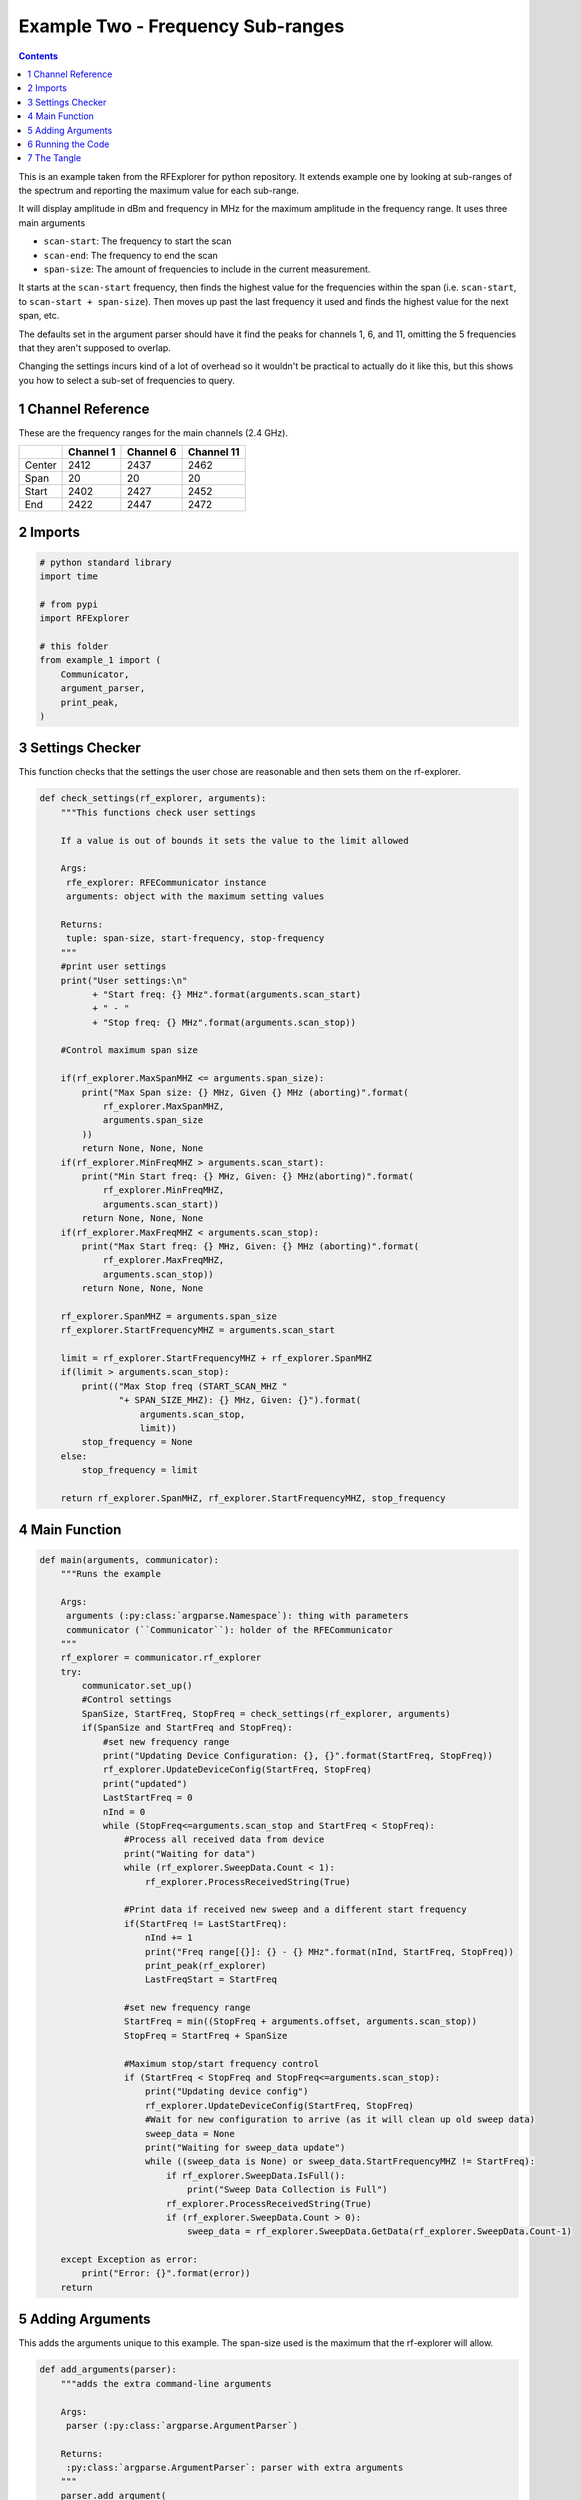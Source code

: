 ==================================
Example Two - Frequency Sub-ranges
==================================

.. contents::

This is an example taken from the RFExplorer for python repository. It extends example one by looking at sub-ranges of the spectrum and reporting the maximum value for each sub-range.

It will display amplitude in dBm and frequency in MHz for the maximum amplitude in the frequency range. It uses three main arguments

- ``scan-start``: The frequency to start the scan

- ``scan-end``: The frequency to end the scan

- ``span-size``: The amount of frequencies to include in the current measurement.

It starts at the ``scan-start`` frequency, then finds the highest value for the frequencies within the span (i.e. ``scan-start``, to ``scan-start + span-size``). Then moves up past the last frequency it used and finds the highest value for the next span, etc.

The defaults set in the argument parser should have it find the peaks for channels 1, 6, and 11, omitting the 5 frequencies that they aren't supposed to overlap. 

Changing the settings incurs kind of a lot of overhead so it wouldn't be practical to actually do it like this, but this shows you how to select a sub-set of frequencies to query.

1 Channel Reference
-------------------

These are the frequency ranges for the main channels (2.4 GHz).

.. table::

    +--------+-----------+-----------+------------+
    | \      | Channel 1 | Channel 6 | Channel 11 |
    +========+===========+===========+============+
    | Center |      2412 |      2437 |       2462 |
    +--------+-----------+-----------+------------+
    | Span   |        20 |        20 |         20 |
    +--------+-----------+-----------+------------+
    | Start  |      2402 |      2427 |       2452 |
    +--------+-----------+-----------+------------+
    | End    |      2422 |      2447 |       2472 |
    +--------+-----------+-----------+------------+

2 Imports
---------

.. code:: python

    # python standard library
    import time

    # from pypi
    import RFExplorer

    # this folder
    from example_1 import (
        Communicator,
        argument_parser,
        print_peak,
    )

3 Settings Checker
------------------

This function checks that the settings the user chose are reasonable and then sets them on the rf-explorer.

.. code:: python

    def check_settings(rf_explorer, arguments):
        """This functions check user settings

        If a value is out of bounds it sets the value to the limit allowed
    
        Args:
         rfe_explorer: RFECommunicator instance
         arguments: object with the maximum setting values

        Returns:
         tuple: span-size, start-frequency, stop-frequency
        """
        #print user settings
        print("User settings:\n"
              + "Start freq: {} MHz".format(arguments.scan_start)
              + " - "
              + "Stop freq: {} MHz".format(arguments.scan_stop))

        #Control maximum span size

        if(rf_explorer.MaxSpanMHZ <= arguments.span_size):
            print("Max Span size: {} MHz, Given {} MHz (aborting)".format(
                rf_explorer.MaxSpanMHZ,
                arguments.span_size
            ))
            return None, None, None
        if(rf_explorer.MinFreqMHZ > arguments.scan_start):
            print("Min Start freq: {} MHz, Given: {} MHz(aborting)".format(
                rf_explorer.MinFreqMHZ,
                arguments.scan_start))
            return None, None, None
        if(rf_explorer.MaxFreqMHZ < arguments.scan_stop):
            print("Max Start freq: {} MHz, Given: {} MHz (aborting)".format(
                rf_explorer.MaxFreqMHZ,
                arguments.scan_stop))
            return None, None, None

        rf_explorer.SpanMHZ = arguments.span_size
        rf_explorer.StartFrequencyMHZ = arguments.scan_start

        limit = rf_explorer.StartFrequencyMHZ + rf_explorer.SpanMHZ
        if(limit > arguments.scan_stop):
            print(("Max Stop freq (START_SCAN_MHZ "
                   "+ SPAN_SIZE_MHZ): {} MHz, Given: {}").format(
                       arguments.scan_stop,
                       limit))
            stop_frequency = None
        else:
            stop_frequency = limit
    
        return rf_explorer.SpanMHZ, rf_explorer.StartFrequencyMHZ, stop_frequency

4 Main Function
---------------

.. code:: python

    def main(arguments, communicator):
        """Runs the example

        Args:
         arguments (:py:class:`argparse.Namespace`): thing with parameters
         communicator (``Communicator``): holder of the RFECommunicator
        """
        rf_explorer = communicator.rf_explorer
        try:
            communicator.set_up()
            #Control settings
            SpanSize, StartFreq, StopFreq = check_settings(rf_explorer, arguments)
            if(SpanSize and StartFreq and StopFreq):
                #set new frequency range
                print("Updating Device Configuration: {}, {}".format(StartFreq, StopFreq))
                rf_explorer.UpdateDeviceConfig(StartFreq, StopFreq)
                print("updated")
                LastStartFreq = 0
                nInd = 0
                while (StopFreq<=arguments.scan_stop and StartFreq < StopFreq): 
                    #Process all received data from device 
                    print("Waiting for data")
                    while (rf_explorer.SweepData.Count < 1):
                        rf_explorer.ProcessReceivedString(True)
    
                    #Print data if received new sweep and a different start frequency 
                    if(StartFreq != LastStartFreq):
                        nInd += 1
                        print("Freq range[{}]: {} - {} MHz".format(nInd, StartFreq, StopFreq))
                        print_peak(rf_explorer)
                        LastFreqStart = StartFreq
    
                    #set new frequency range
                    StartFreq = min((StopFreq + arguments.offset, arguments.scan_stop))
                    StopFreq = StartFreq + SpanSize

                    #Maximum stop/start frequency control
                    if (StartFreq < StopFreq and StopFreq<=arguments.scan_stop):
                        print("Updating device config")
                        rf_explorer.UpdateDeviceConfig(StartFreq, StopFreq)
                        #Wait for new configuration to arrive (as it will clean up old sweep data)
                        sweep_data = None
                        print("Waiting for sweep_data update")
                        while ((sweep_data is None) or sweep_data.StartFrequencyMHZ != StartFreq):
                            if rf_explorer.SweepData.IsFull():
                                print("Sweep Data Collection is Full")
                            rf_explorer.ProcessReceivedString(True)
                            if (rf_explorer.SweepData.Count > 0):
                                sweep_data = rf_explorer.SweepData.GetData(rf_explorer.SweepData.Count-1)

        except Exception as error:
            print("Error: {}".format(error))
        return

5 Adding Arguments
------------------

This adds the arguments unique to this example. The span-size used is the maximum that the rf-explorer will allow.

.. code:: python

    def add_arguments(parser):
        """adds the extra command-line arguments

        Args:
         parser (:py:class:`argparse.ArgumentParser`)

        Returns:
         :py:class:`argparse.ArgumentParser`: parser with extra arguments
        """
        parser.add_argument(
            "--scan-start", default=2402, type=float,
            help="Frequency (MHz) to start the scan on (default=%(default)s)",
        ),
        parser.add_argument(
            "--scan-stop", default=2477, type=float,
            help="Frequency (MHz) to stop the scan on (default=%(default)s)"
        )
        parser.add_argument(
            "--span-size", default=20, type=float,
            help="Span of each measurement (default=%(default)s)")
        parser.add_argument(
            "--reset-time", default=3, type=float,
            help="Time to wait after sending the reset command (default=%(default)s)")
        parser.add_argument(
            "--offset", default=5, type=int,
            help="Amount to add to the last frequency in the range when finding the low-end for the next range (default=%(default)s)"
        )
        return parser

6 Running the Code
------------------

.. code:: python

    if __name__ == "__main__":
        parser = argument_parser()
        parser = add_arguments(parser)
        arguments = parser.parse_args()
        with Communicator(arguments.serialport,
                          arguments.baud_rate,
                          settle_time=arguments.reset_time) as communicator:
            main(arguments, communicator)

7 The Tangle
------------

.. code:: python

    <<imports>>

    <<check-settings>>

    <<main-function>>

    <<add-arguments>>

    <<executable-section>>

